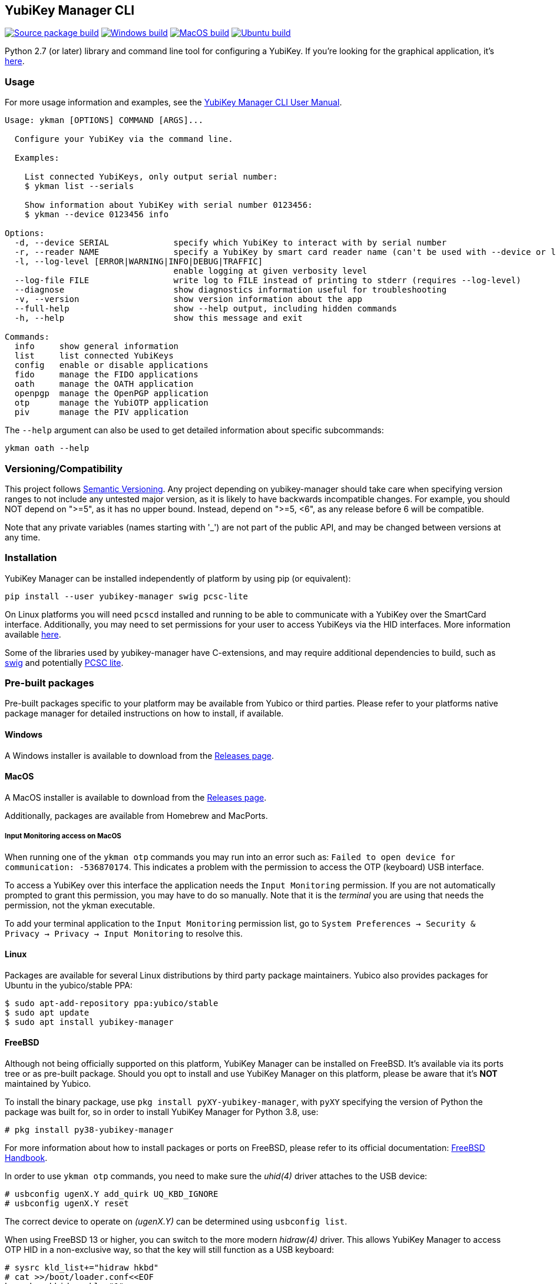 == YubiKey Manager CLI
image:https://github.com/Yubico/yubikey-manager/actions/workflows/source-package.yml/badge.svg["Source package build", link="https://github.com/Yubico/yubikey-manager/actions/workflows/source-package.yml"]
image:https://github.com/Yubico/yubikey-manager/actions/workflows/windows.yml/badge.svg["Windows build", link="https://github.com/Yubico/yubikey-manager/actions/workflows/windows.yml"]
image:https://github.com/Yubico/yubikey-manager/actions/workflows/macOS.yml/badge.svg["MacOS build", link="https://github.com/Yubico/yubikey-manager/actions/workflows/macOS.yml"]
image:https://github.com/Yubico/yubikey-manager/actions/workflows/ubuntu.yml/badge.svg["Ubuntu build", link="https://github.com/Yubico/yubikey-manager/actions/workflows/ubuntu.yml"]

Python 2.7 (or later) library and command line tool for configuring a YubiKey.
If you're looking for the graphical application, it's https://developers.yubico.com/yubikey-manager-qt/[here].

=== Usage
For more usage information and examples, see the https://docs.yubico.com/software/yubikey/tools/ykman/Using_the_ykman_CLI.html[YubiKey Manager CLI User Manual].

....
Usage: ykman [OPTIONS] COMMAND [ARGS]...

  Configure your YubiKey via the command line.

  Examples:

    List connected YubiKeys, only output serial number:
    $ ykman list --serials

    Show information about YubiKey with serial number 0123456:
    $ ykman --device 0123456 info

Options:
  -d, --device SERIAL             specify which YubiKey to interact with by serial number
  -r, --reader NAME               specify a YubiKey by smart card reader name (can't be used with --device or list)
  -l, --log-level [ERROR|WARNING|INFO|DEBUG|TRAFFIC]
                                  enable logging at given verbosity level
  --log-file FILE                 write log to FILE instead of printing to stderr (requires --log-level)
  --diagnose                      show diagnostics information useful for troubleshooting
  -v, --version                   show version information about the app
  --full-help                     show --help output, including hidden commands
  -h, --help                      show this message and exit

Commands:
  info     show general information
  list     list connected YubiKeys
  config   enable or disable applications
  fido     manage the FIDO applications
  oath     manage the OATH application
  openpgp  manage the OpenPGP application
  otp      manage the YubiOTP application
  piv      manage the PIV application
....

The `--help` argument can also be used to get detailed information about specific
subcommands:

    ykman oath --help

=== Versioning/Compatibility
This project follows https://semver.org/[Semantic Versioning]. Any project
depending on yubikey-manager should take care when specifying version ranges to
not include any untested major version, as it is likely to have backwards
incompatible changes. For example, you should NOT depend on ">=5", as it has no
upper bound. Instead, depend on ">=5, <6", as any release before 6 will be
compatible.

Note that any private variables (names starting with '_') are not part of the
public API, and may be changed between versions at any time.

=== Installation
YubiKey Manager can be installed independently of platform by using pip (or
equivalent):

  pip install --user yubikey-manager swig pcsc-lite

On Linux platforms you will need `pcscd` installed and running to be able to
communicate with a YubiKey over the SmartCard interface. Additionally, you may
need to set permissions for your user to access YubiKeys via the HID interfaces.
More information available link:doc/Device_Permissions.adoc[here].

Some of the libraries used by yubikey-manager have C-extensions, and may require
additional dependencies to build, such as http://www.swig.org/[swig] and
potentially https://pcsclite.apdu.fr/[PCSC lite].

=== Pre-built packages
Pre-built packages specific to your platform may be available from Yubico or
third parties. Please refer to your platforms native package manager for
detailed instructions on how to install, if available.

==== Windows
A Windows installer is available to download from the
https://github.com/Yubico/yubikey-manager/releases/latest[Releases page].

==== MacOS
A MacOS installer is available to download from the
https://github.com/Yubico/yubikey-manager/releases/latest[Releases page].

Additionally, packages are available from Homebrew and MacPorts.

===== Input Monitoring access on MacOS
When running one of the `ykman otp` commands you may run into an error such as:
`Failed to open device for communication: -536870174`. This indicates a problem
with the permission to access the OTP (keyboard) USB interface.
  
To access a YubiKey over this interface the application needs the `Input
Monitoring` permission. If you are not automatically prompted to grant this
permission, you may have to do so manually. Note that it is the _terminal_ you
are using that needs the permission, not the ykman executable.

To add your terminal application to the `Input Monitoring` permission list, go
to `System Preferences -> Security & Privacy -> Privacy -> Input Monitoring` to
resolve this.

==== Linux
Packages are available for several Linux distributions by third party package
maintainers.
Yubico also provides packages for Ubuntu in the yubico/stable PPA:

  $ sudo apt-add-repository ppa:yubico/stable
  $ sudo apt update
  $ sudo apt install yubikey-manager

==== FreeBSD
Although not being officially supported on this platform, YubiKey Manager can be
installed on FreeBSD. It's available via its ports tree or as pre-built package.
Should you opt to install and use YubiKey Manager on this platform, please be aware
that it's **NOT** maintained by Yubico.

To install the binary package, use `pkg install pyXY-yubikey-manager`, with `pyXY`
specifying the version of Python the package was built for, so in order to install
YubiKey Manager for Python 3.8, use:

  # pkg install py38-yubikey-manager

For more information about how to install packages or ports on FreeBSD, please refer
to its official documentation: https://docs.freebsd.org/en/books/handbook/ports[FreeBSD Handbook].

In order to use `ykman otp` commands, you need to make sure the _uhid(4)_ driver
attaches to the USB device:

  # usbconfig ugenX.Y add_quirk UQ_KBD_IGNORE
  # usbconfig ugenX.Y reset

The correct device to operate on _(ugenX.Y)_ can be determined using
`usbconfig list`.

When using FreeBSD 13 or higher, you can switch to the more modern _hidraw(4)_
driver. This allows YubiKey Manager to access OTP HID in a non-exclusive way,
so that the key will still function as a USB keyboard:

  # sysrc kld_list+="hidraw hkbd"
  # cat >>/boot/loader.conf<<EOF
  hw.usb.usbhid.enable="1"
  hw.usb.quirk.0="0x1050 0x0010 0 0xffff UQ_KBD_IGNORE"  # YKS_OTP
  hw.usb.quirk.1="0x1050 0x0110 0 0xffff UQ_KBD_IGNORE"  # NEO_OTP
  hw.usb.quirk.2="0x1050 0x0111 0 0xffff UQ_KBD_IGNORE"  # NEO_OTP_CCID
  hw.usb.quirk.3="0x1050 0x0114 0 0xffff UQ_KBD_IGNORE"  # NEO_OTP_FIDO
  hw.usb.quirk.4="0x1050 0x0116 0 0xffff UQ_KBD_IGNORE"  # NEO_OTP_FIDO_CCID
  hw.usb.quirk.5="0x1050 0x0401 0 0xffff UQ_KBD_IGNORE"  # YK4_OTP
  hw.usb.quirk.6="0x1050 0x0403 0 0xffff UQ_KBD_IGNORE"  # YK4_OTP_FIDO
  hw.usb.quirk.7="0x1050 0x0405 0 0xffff UQ_KBD_IGNORE"  # YK4_OTP_CCID
  hw.usb.quirk.8="0x1050 0x0407 0 0xffff UQ_KBD_IGNORE"  # YK4_OTP_FIDO_CCID
  hw.usb.quirk.9="0x1050 0x0410 0 0xffff UQ_KBD_IGNORE"  # YKP_OTP_FIDO
  EOF
  # reboot

==== From source (for development)
To install from source, see the link:doc/Development.adoc[development]
instructions.

=== Shell completion

Experimental shell completion for the command line tool is available, provided
by the underlying CLI library (`click`) but it is not enabled by default. To
enable it, run this command once (for Bash):

  $ source <(_YKMAN_COMPLETE=bash_source ykman | sudo tee /etc/bash_completion.d/ykman)

More information on shell completion (including instructions for zch) is
available here:
https://click.palletsprojects.com/en/8.0.x/shell-completion